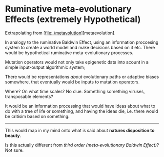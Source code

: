* Ruminative meta-evolutionary Effects (extremely Hypothetical)

Extrapolating from [file:./metavolution][metaevolution].

In analogy to the ruminative Baldwin Effect, using an information proccesing system to create a world model and make decisions based on it etc.
There would be hypothetical ruminative meta-evolutionary processes.

Mutation operators would not only take epigenetic data into acount in a simple input-output algorithmic system;

There would be representations /about/ evolutionary paths or adaptive biases somewhere, that eventually would be inputs to mutation operators.

Where? On what time scales? No clue. Something something viruses, transposable elements?

It would be an information processing that would have ideas about what to do with a tree of life or something, and having the ideas die, i.e.
there would be critisim based on something. 

-------------------

This would map in my mind onto what is said about *natures disposition to beauty*.

Is this actually different from /third order (meta-evolutionary Baldwin Effect)/? Not sure.
